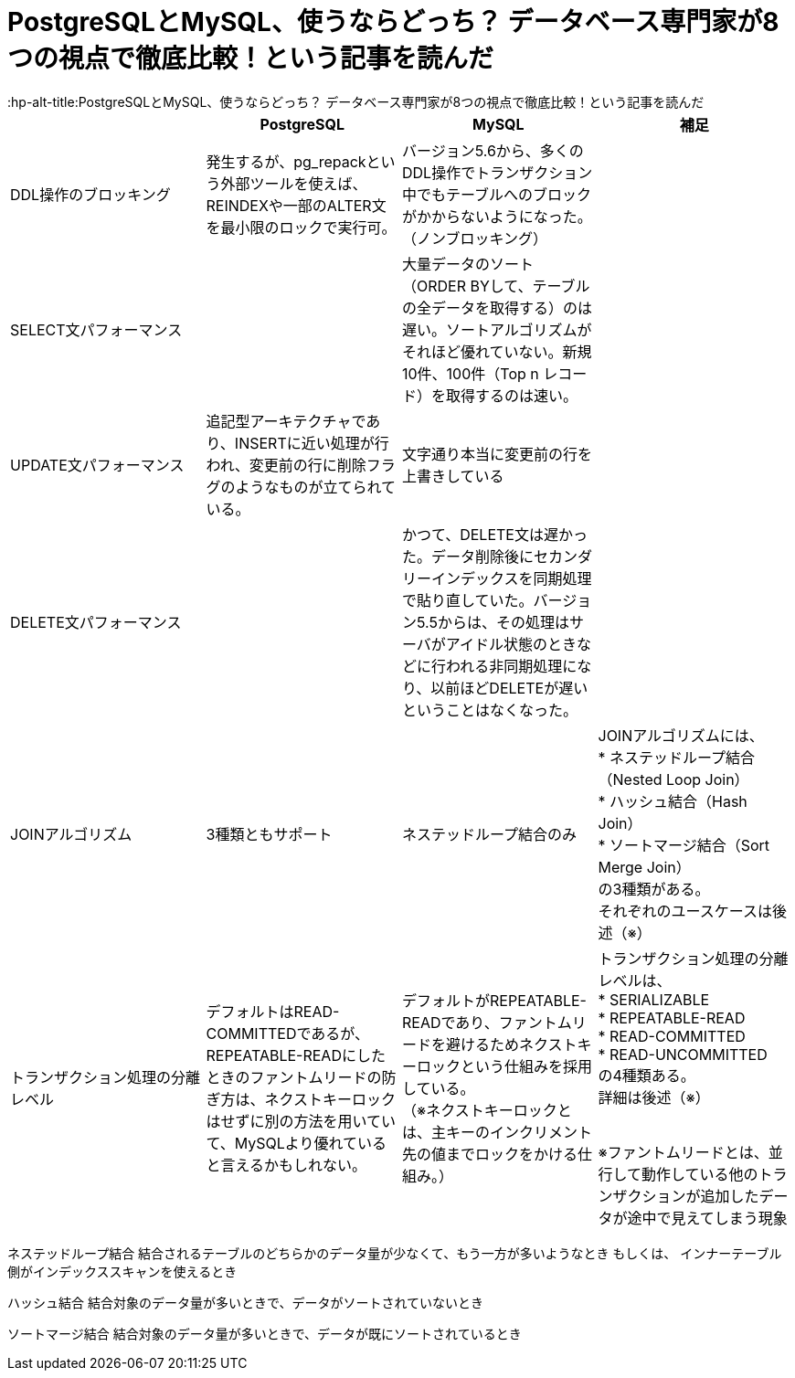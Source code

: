 # PostgreSQLとMySQL、使うならどっち？ データベース専門家が8つの視点で徹底比較！という記事を読んだ
:hp-alt-title:PostgreSQLとMySQL、使うならどっち？ データベース専門家が8つの視点で徹底比較！という記事を読んだ
:hp-tags: Shirota, PostgresSQL, MySQL


|===
||PostgreSQL|MySQL|補足

|DDL操作のブロッキング
|発生するが、pg_repackという外部ツールを使えば、REINDEXや一部のALTER文を最小限のロックで実行可。
|バージョン5.6から、多くのDDL操作でトランザクション中でもテーブルへのブロックがかからないようになった。（ノンブロッキング）
|

|SELECT文パフォーマンス
|
|大量データのソート（ORDER BYして、テーブルの全データを取得する）のは遅い。ソートアルゴリズムがそれほど優れていない。新規10件、100件（Top n レコード）を取得するのは速い。
|

|UPDATE文パフォーマンス
|追記型アーキテクチャであり、INSERTに近い処理が行われ、変更前の行に削除フラグのようなものが立てられている。
|文字通り本当に変更前の行を上書きしている
|

|DELETE文パフォーマンス
|
|かつて、DELETE文は遅かった。データ削除後にセカンダリーインデックスを同期処理で貼り直していた。バージョン5.5からは、その処理はサーバがアイドル状態のときなどに行われる非同期処理になり、以前ほどDELETEが遅いということはなくなった。
|

|JOINアルゴリズム
|3種類ともサポート
|ネステッドループ結合のみ
|JOINアルゴリズムには、 +
* ネステッドループ結合（Nested Loop Join） +
* ハッシュ結合（Hash Join） +
* ソートマージ結合（Sort Merge Join） +
の3種類がある。 +
それぞれのユースケースは後述（※）

|トランザクション処理の分離レベル
|デフォルトはREAD-COMMITTEDであるが、 +
REPEATABLE-READにしたときのファントムリードの防ぎ方は、ネクストキーロックはせずに別の方法を用いていて、MySQLより優れていると言えるかもしれない。
|デフォルトがREPEATABLE-READであり、ファントムリードを避けるためネクストキーロックという仕組みを採用している。 +
（※ネクストキーロックとは、主キーのインクリメント先の値までロックをかける仕組み。）
|トランザクション処理の分離レベルは、 +
* SERIALIZABLE +
* REPEATABLE-READ +
* READ-COMMITTED +
* READ-UNCOMMITTED +
の4種類ある。 +
詳細は後述（※） +
 +
 
※ファントムリードとは、並行して動作している他のトランザクションが追加したデータが途中で見えてしまう現象
|===



ネステッドループ結合
結合されるテーブルのどちらかのデータ量が少なくて、もう一方が多いようなとき
もしくは、
インナーテーブル側がインデックススキャンを使えるとき

ハッシュ結合
結合対象のデータ量が多いときで、データがソートされていないとき

ソートマージ結合
結合対象のデータ量が多いときで、データが既にソートされているとき

